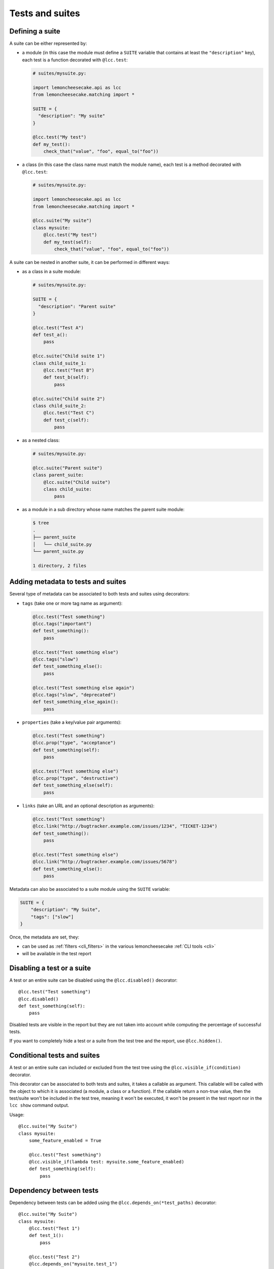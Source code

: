 .. _`tests and suites`:

Tests and suites
================

Defining a suite
----------------

A suite can be either represented by:

- a module (in this case the module must define a ``SUITE`` variable that contains at least
  the ``"description"`` key), each test is a function decorated with ``@lcc.test``:

  .. code-block:: python

      # suites/mysuite.py:

      import lemoncheesecake.api as lcc
      from lemoncheesecake.matching import *

      SUITE = {
        "description": "My suite"
      }

      @lcc.test("My test")
      def my_test():
          check_that("value", "foo", equal_to("foo"))

- a class (in this case the class name must match the module name), each test is a method decorated with ``@lcc.test``:

  .. code-block:: python

      # suites/mysuite.py:

      import lemoncheesecake.api as lcc
      from lemoncheesecake.matching import *

      @lcc.suite("My suite")
      class mysuite:
          @lcc.test("My test")
          def my_test(self):
              check_that("value", "foo", equal_to("foo"))

A suite can be nested in another suite, it can be performed in different ways:

- as a class in a suite module:

  .. code-block:: python

      # suites/mysuite.py:

      SUITE = {
        "description": "Parent suite"
      }

      @lcc.test("Test A")
      def test_a():
          pass

      @lcc.suite("Child suite 1")
      class child_suite_1:
          @lcc.test("Test B")
          def test_b(self):
              pass

      @lcc.suite("Child suite 2")
      class child_suite_2:
          @lcc.test("Test C")
          def test_c(self):
              pass

- as a nested class:

  .. code-block:: python

      # suites/mysuite.py:

      @lcc.suite("Parent suite")
      class parent_suite:
          @lcc.suite("Child suite")
          class child_suite:
              pass

- as a module in a sub directory whose name matches the parent suite module:

  .. code-block:: text

      $ tree
      .
      ├── parent_suite
      │   └── child_suite.py
      └── parent_suite.py

      1 directory, 2 files

Adding metadata to tests and suites
-----------------------------------

Several type of metadata can be associated to both tests and suites using decorators:

- ``tags`` (take one or more tag name as argument):

  .. code-block:: python

      @lcc.test("Test something")
      @lcc.tags("important")
      def test_something():
          pass

      @lcc.test("Test something else")
      @lcc.tags("slow")
      def test_something_else():
          pass

      @lcc.test("Test something else again")
      @lcc.tags("slow", "deprecated")
      def test_something_else_again():
          pass

- ``properties`` (take a key/value pair arguments):

  .. code-block:: python

      @lcc.test("Test something")
      @lcc.prop("type", "acceptance")
      def test_something(self):
          pass

      @lcc.test("Test something else")
      @lcc.prop("type", "destructive")
      def test_something_else(self):
          pass

- ``links`` (take an URL and an optional description as arguments):

  .. code-block:: python

      @lcc.test("Test something")
      @lcc.link("http://bugtracker.example.com/issues/1234", "TICKET-1234")
      def test_something():
          pass

      @lcc.test("Test something else")
      @lcc.link("http://bugtracker.example.com/issues/5678")
      def test_something_else():
          pass

Metadata can also be associated to a suite module using the ``SUITE`` variable:

.. code-block:: python

    SUITE = {
        "description": "My Suite",
        "tags": ["slow"]
    }

Once, the metadata are set, they:

- can be used as :ref:`filters <cli_filters>` in the various lemoncheesecake :ref:`CLI tools <cli>`

- will be available in the test report


Disabling a test or a suite
---------------------------

A test or an entire suite can be disabled using the ``@lcc.disabled()`` decorator::

    @lcc.test("Test something")
    @lcc.disabled()
    def test_something(self):
        pass

Disabled tests are visible in the report but they are not taken into account while computing the percentage
of successful tests.

If you want to completely hide a test or a suite from the test tree and the report, use ``@lcc.hidden()``.

Conditional tests and suites
----------------------------

A test or an entire suite can included or excluded from the test tree using the ``@lcc.visible_if(condition)`` decorator.

This decorator can be associated to both tests and suites, it takes a callable as argument. This callable will
be called with the object to which it is associated (a module, a class or a function).
If the callable return a non-true value, then the test/suite
won't be included in the test tree, meaning it won't be executed, it won't be present in the test report nor in the
``lcc show`` command output.

Usage::

    @lcc.suite("My Suite")
    class mysuite:
        some_feature_enabled = True

        @lcc.test("Test something")
        @lcc.visible_if(lambda test: mysuite.some_feature_enabled)
        def test_something(self):
            pass

Dependency between tests
------------------------

Dependency between tests can be added using the ``@lcc.depends_on(*test_paths)`` decorator::

    @lcc.suite("My Suite")
    class mysuite:
        @lcc.test("Test 1")
        def test_1():
            pass

        @lcc.test("Test 2")
        @lcc.depends_on("mysuite.test_1")
        def test_2():
            pass

If "mysuite.test_1" fails, then "mysuite.test_2" will be skipped.

This decorator:

- can take multiple test paths

- it is only applicable to tests (not suites)

- the test path must point to a test (not a suite)
